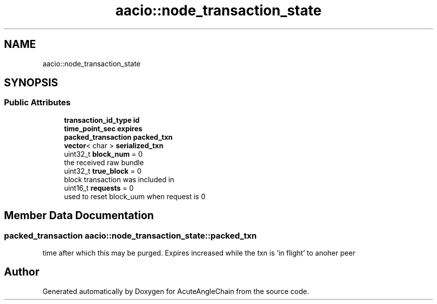 .TH "aacio::node_transaction_state" 3 "Sun Jun 3 2018" "AcuteAngleChain" \" -*- nroff -*-
.ad l
.nh
.SH NAME
aacio::node_transaction_state
.SH SYNOPSIS
.br
.PP
.SS "Public Attributes"

.in +1c
.ti -1c
.RI "\fBtransaction_id_type\fP \fBid\fP"
.br
.ti -1c
.RI "\fBtime_point_sec\fP \fBexpires\fP"
.br
.ti -1c
.RI "\fBpacked_transaction\fP \fBpacked_txn\fP"
.br
.ti -1c
.RI "\fBvector\fP< char > \fBserialized_txn\fP"
.br
.ti -1c
.RI "uint32_t \fBblock_num\fP = 0"
.br
.RI "the received raw bundle "
.ti -1c
.RI "uint32_t \fBtrue_block\fP = 0"
.br
.RI "block transaction was included in "
.ti -1c
.RI "uint16_t \fBrequests\fP = 0"
.br
.RI "used to reset block_uum when request is 0 "
.in -1c
.SH "Member Data Documentation"
.PP 
.SS "\fBpacked_transaction\fP aacio::node_transaction_state::packed_txn"
time after which this may be purged\&. Expires increased while the txn is 'in flight' to anoher peer 

.SH "Author"
.PP 
Generated automatically by Doxygen for AcuteAngleChain from the source code\&.
